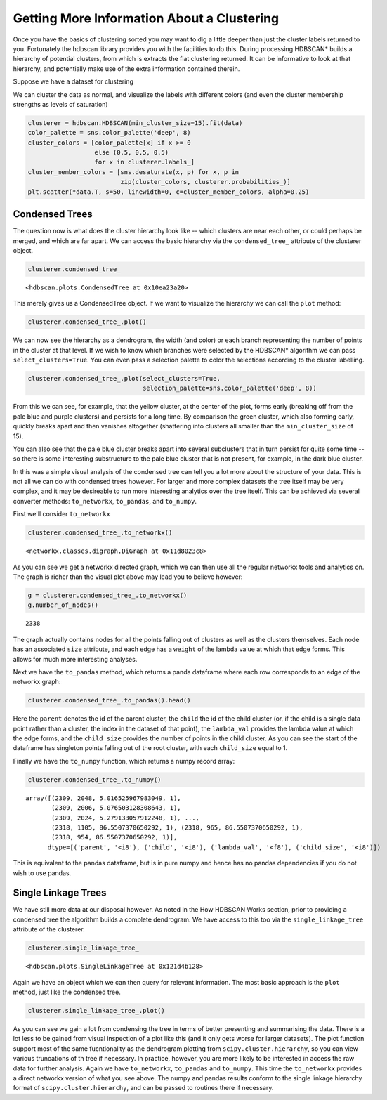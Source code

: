 
Getting More Information About a Clustering
===========================================

Once you have the basics of clustering sorted you may want to dig a
little deeper than just the cluster labels returned to you. Fortunately
the hdbscan library provides you with the facilities to do this. During
processing HDBSCAN\* builds a hierarchy of potential clusters, from
which is extracts the flat clustering returned. It can be informative to
look at that hierarchy, and potentially make use of the extra
information contained therein.

Suppose we have a dataset for clustering


.. image:: images/advanced_hdbscan_3_1.png


We can cluster the data as normal, and visualize the labels with
different colors (and even the cluster membership strengths as levels of
saturation)

.. code:: python

    clusterer = hdbscan.HDBSCAN(min_cluster_size=15).fit(data)
    color_palette = sns.color_palette('deep', 8)
    cluster_colors = [color_palette[x] if x >= 0 
                      else (0.5, 0.5, 0.5) 
                      for x in clusterer.labels_]
    cluster_member_colors = [sns.desaturate(x, p) for x, p in 
                             zip(cluster_colors, clusterer.probabilities_)]
    plt.scatter(*data.T, s=50, linewidth=0, c=cluster_member_colors, alpha=0.25)


.. image:: images/advanced_hdbscan_5_1.png

Condensed Trees
---------------

The question now is what does the cluster hierarchy look like -- which
clusters are near each other, or could perhaps be merged, and which are
far apart. We can access the basic hierarchy via the ``condensed_tree_``
attribute of the clusterer object.

.. code:: python

    clusterer.condensed_tree_




.. parsed-literal::

    <hdbscan.plots.CondensedTree at 0x10ea23a20>



This merely gives us a CondensedTree object. If we want to visualize the
hierarchy we can call the ``plot`` method:

.. code:: python

    clusterer.condensed_tree_.plot()


.. image:: images/advanced_hdbscan_9_1.png


We can now see the hierarchy as a dendrogram, the width (and color) or
each branch representing the number of points in the cluster at that
level. If we wish to know which branches were selected by the HDBSCAN\*
algorithm we can pass ``select_clusters=True``. You can even pass a
selection palette to color the selections according to the cluster
labelling.

.. code:: python

    clusterer.condensed_tree_.plot(select_clusters=True, 
                                   selection_palette=sns.color_palette('deep', 8))


.. image:: images/advanced_hdbscan_11_1.png


From this we can see, for example, that the yellow cluster, at the
center of the plot, forms early (breaking off from the pale blue and
purple clusters) and persists for a long time. By comparison the green
cluster, which also forming early, quickly breaks apart and then
vanishes altogether (shattering into clusters all smaller than the
``min_cluster_size`` of 15).

You can also see that the pale blue cluster breaks apart into several
subclusters that in turn persist for quite some time -- so there is some
interesting substructure to the pale blue cluster that is not present,
for example, in the dark blue cluster.

In this was a simple visual analysis of the condensed tree can tell you
a lot more about the structure of your data. This is not all we can do
with condensed trees however. For larger and more complex datasets the
tree itself may be very complex, and it may be desireable to run more
interesting analytics over the tree itself. This can be achieved via
several converter methods: ``to_networkx``, ``to_pandas``, and
``to_numpy``.

First we'll consider ``to_networkx``

.. code:: python

    clusterer.condensed_tree_.to_networkx()




.. parsed-literal::

    <networkx.classes.digraph.DiGraph at 0x11d8023c8>



As you can see we get a networkx directed graph, which we can then use
all the regular networkx tools and analytics on. The graph is richer
than the visual plot above may lead you to believe however:

.. code:: python

    g = clusterer.condensed_tree_.to_networkx()
    g.number_of_nodes()




.. parsed-literal::

    2338



The graph actually contains nodes for all the points falling out of
clusters as well as the clusters themselves. Each node has an associated
``size`` attribute, and each edge has a ``weight`` of the lambda value
at which that edge forms. This allows for much more interesting
analyses.

Next we have the ``to_pandas`` method, which returns a panda dataframe
where each row corresponds to an edge of the networkx graph:

.. code:: python

    clusterer.condensed_tree_.to_pandas().head()




.. raw:: html

    <div>
    <table border="1" class="dataframe">
      <thead>
        <tr style="text-align: right;">
          <th></th>
          <th>parent</th>
          <th>child</th>
          <th>lambda_val</th>
          <th>child_size</th>
        </tr>
      </thead>
      <tbody>
        <tr>
          <th>0</th>
          <td>2309</td>
          <td>2048</td>
          <td>5.016526</td>
          <td>1</td>
        </tr>
        <tr>
          <th>1</th>
          <td>2309</td>
          <td>2006</td>
          <td>5.076503</td>
          <td>1</td>
        </tr>
        <tr>
          <th>2</th>
          <td>2309</td>
          <td>2024</td>
          <td>5.279133</td>
          <td>1</td>
        </tr>
        <tr>
          <th>3</th>
          <td>2309</td>
          <td>2050</td>
          <td>5.347332</td>
          <td>1</td>
        </tr>
        <tr>
          <th>4</th>
          <td>2309</td>
          <td>1992</td>
          <td>5.381930</td>
          <td>1</td>
        </tr>
      </tbody>
    </table>
    </div>





Here the ``parent`` denotes the id of the parent cluster, the ``child``
the id of the child cluster (or, if the child is a single data point
rather than a cluster, the index in the dataset of that point), the
``lambda_val`` provides the lambda value at which the edge forms, and
the ``child_size`` provides the number of points in the child cluster.
As you can see the start of the dataframe has singleton points falling
out of the root cluster, with each ``child_size`` equal to 1.

Finally we have the ``to_numpy`` function, which returns a numpy record
array:

.. code:: python

    clusterer.condensed_tree_.to_numpy()




.. parsed-literal::

    array([(2309, 2048, 5.016525967983049, 1),
           (2309, 2006, 5.076503128308643, 1),
           (2309, 2024, 5.279133057912248, 1), ...,
           (2318, 1105, 86.5507370650292, 1), (2318, 965, 86.5507370650292, 1),
           (2318, 954, 86.5507370650292, 1)], 
          dtype=[('parent', '<i8'), ('child', '<i8'), ('lambda_val', '<f8'), ('child_size', '<i8')])



This is equivalent to the pandas dataframe, but is in pure numpy and
hence has no pandas dependencies if you do not wish to use pandas.

Single Linkage Trees
--------------------

We have still more data at our disposal however. As noted in the How
HDBSCAN Works section, prior to providing a condensed tree the algorithm
builds a complete dendrogram. We have access to this too via the
``single_linkage_tree`` attribute of the clusterer.

.. code:: python

    clusterer.single_linkage_tree_




.. parsed-literal::

    <hdbscan.plots.SingleLinkageTree at 0x121d4b128>



Again we have an object which we can then query for relevant
information. The most basic approach is the ``plot`` method, just like
the condensed tree.

.. code:: python

    clusterer.single_linkage_tree_.plot()


.. image:: images/advanced_hdbscan_26_1.png


As you can see we gain a lot from condensing the tree in terms of better
presenting and summarising the data. There is a lot less to be gained
from visual inspection of a plot like this (and it only gets worse for
larger datasets). The plot function support most of the same
fucntionality as the dendrogram plotting from
``scipy.cluster.hierarchy``, so you can view various truncations of th
tree if necessary. In practice, however, you are more likely to be
interested in access the raw data for further analysis. Again we have
``to_networkx``, ``to_pandas`` and ``to_numpy``. This time the
``to_networkx`` provides a direct networkx version of what you see
above. The numpy and pandas results conform to the single linkage
hierarchy format of ``scipy.cluster.hierarchy``, and can be passed to
routines there if necessary.

